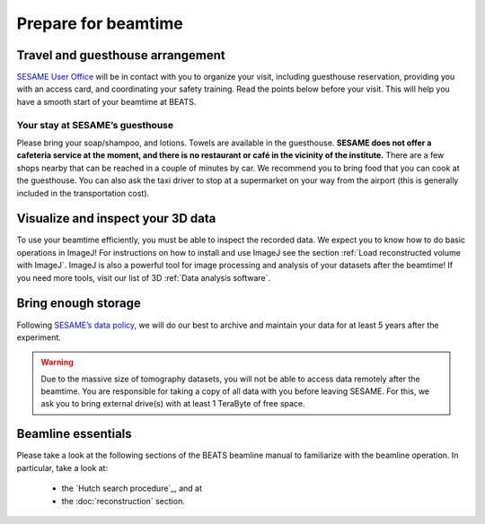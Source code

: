====================
Prepare for beamtime
====================

Travel and guesthouse arrangement
---------------------------------

`SESAME User Office <https://www.sesame.org.jo/for-users/sesame-user-office>`_ will be in contact with you to organize your visit, including guesthouse reservation, providing you with an access card, and coordinating your safety training. Read the points below before your visit. This will help you have a smooth start of your beamtime at BEATS.

Your stay at SESAME’s guesthouse
~~~~~~~~~~~~~~~~~~~~~~~~~~~~~~~~

Please bring your soap/shampoo, and lotions. Towels are available in the guesthouse. **SESAME does not offer a cafeteria service at the moment, and there is no restaurant or café in the vicinity of the institute.** There are a few shops nearby that can be reached in a couple of minutes by car. We recommend you to bring food that you can cook at the guesthouse. You can also ask the taxi driver to stop at a supermarket on your way from the airport (this is generally included in the transportation cost).

Visualize and inspect your 3D data
----------------------------------

To use your beamtime efficiently, you must be able to inspect the recorded data. We expect you to know how to do basic operations in ImageJ! For instructions on how to install and use ImageJ see the section :ref:`Load reconstructed volume with ImageJ`. ImageJ is also a powerful tool for image processing and analysis of your datasets after the beamtime! If you need more tools, visit our list of 3D :ref:`Data analysis software`.

Bring enough storage
--------------------

Following `SESAME’s data policy <https://www.sesame.org.jo/for-users/user-guide/sesame-experimental-data-management-policy>`_, we will do our best to archive and maintain your data for at least 5 years after the experiment.

.. warning::
    Due to the massive size of tomography datasets, you will not be able to access data remotely after the beamtime. You are responsible for taking a copy of all data with you before leaving SESAME. For this, we ask you to bring external drive(s) with at least 1 TeraByte of free space.

Beamline essentials
-------------------

Please take a look at the following sections of the BEATS beamline manual to familiarize with the beamline operation. In particular, take a look at:

    * the `Hutch search procedure`_, and at
    * the  :doc:`reconstruction` section.
